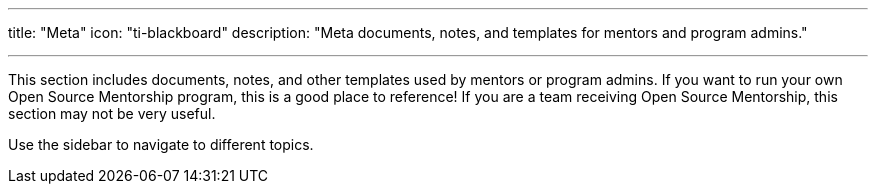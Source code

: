 ---
title: "Meta"
icon: "ti-blackboard"
description: "Meta documents, notes, and templates for mentors and program admins."

---

This section includes documents, notes, and other templates used by mentors or program admins.
If you want to run your own Open Source Mentorship program, this is a good place to reference!
If you are a team receiving Open Source Mentorship, this section may not be very useful.

Use the sidebar to navigate to different topics.
